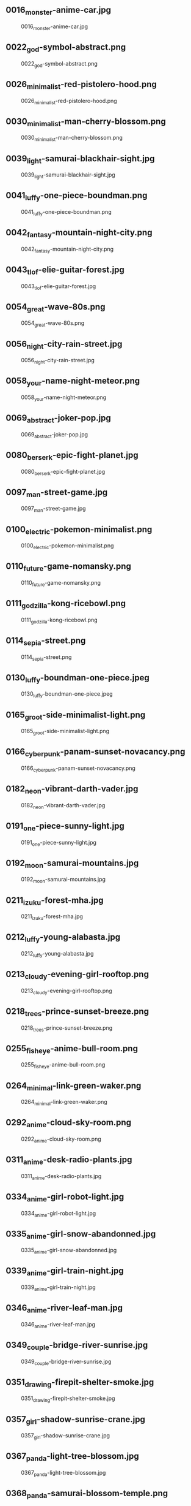 ** 0016_monster-anime-car.jpg
#+CAPTION: 0016_monster-anime-car.jpg
#+NAME: wallpapers/pop/0016_monster-anime-car.jpg
[[./wallpapers/pop/0016_monster-anime-car.jpg]]

** 0022_god-symbol-abstract.png
#+CAPTION: 0022_god-symbol-abstract.png
#+NAME: wallpapers/pop/0022_god-symbol-abstract.png
[[./wallpapers/pop/0022_god-symbol-abstract.png]]

** 0026_minimalist-red-pistolero-hood.png
#+CAPTION: 0026_minimalist-red-pistolero-hood.png
#+NAME: wallpapers/pop/0026_minimalist-red-pistolero-hood.png
[[./wallpapers/pop/0026_minimalist-red-pistolero-hood.png]]

** 0030_minimalist-man-cherry-blossom.png
#+CAPTION: 0030_minimalist-man-cherry-blossom.png
#+NAME: wallpapers/pop/0030_minimalist-man-cherry-blossom.png
[[./wallpapers/pop/0030_minimalist-man-cherry-blossom.png]]

** 0039_light-samurai-blackhair-sight.jpg
#+CAPTION: 0039_light-samurai-blackhair-sight.jpg
#+NAME: wallpapers/pop/0039_light-samurai-blackhair-sight.jpg
[[./wallpapers/pop/0039_light-samurai-blackhair-sight.jpg]]

** 0041_luffy-one-piece-boundman.png
#+CAPTION: 0041_luffy-one-piece-boundman.png
#+NAME: wallpapers/pop/0041_luffy-one-piece-boundman.png
[[./wallpapers/pop/0041_luffy-one-piece-boundman.png]]

** 0042_fantasy-mountain-night-city.png
#+CAPTION: 0042_fantasy-mountain-night-city.png
#+NAME: wallpapers/pop/0042_fantasy-mountain-night-city.png
[[./wallpapers/pop/0042_fantasy-mountain-night-city.png]]

** 0043_tlof-elie-guitar-forest.jpg
#+CAPTION: 0043_tlof-elie-guitar-forest.jpg
#+NAME: wallpapers/pop/0043_tlof-elie-guitar-forest.jpg
[[./wallpapers/pop/0043_tlof-elie-guitar-forest.jpg]]

** 0054_great-wave-80s.png
#+CAPTION: 0054_great-wave-80s.png
#+NAME: wallpapers/pop/0054_great-wave-80s.png
[[./wallpapers/pop/0054_great-wave-80s.png]]

** 0056_night-city-rain-street.jpg
#+CAPTION: 0056_night-city-rain-street.jpg
#+NAME: wallpapers/pop/0056_night-city-rain-street.jpg
[[./wallpapers/pop/0056_night-city-rain-street.jpg]]

** 0058_your-name-night-meteor.png
#+CAPTION: 0058_your-name-night-meteor.png
#+NAME: wallpapers/pop/0058_your-name-night-meteor.png
[[./wallpapers/pop/0058_your-name-night-meteor.png]]

** 0069_abstract-joker-pop.jpg
#+CAPTION: 0069_abstract-joker-pop.jpg
#+NAME: wallpapers/pop/0069_abstract-joker-pop.jpg
[[./wallpapers/pop/0069_abstract-joker-pop.jpg]]

** 0080_berserk-epic-fight-planet.jpg
#+CAPTION: 0080_berserk-epic-fight-planet.jpg
#+NAME: wallpapers/pop/0080_berserk-epic-fight-planet.jpg
[[./wallpapers/pop/0080_berserk-epic-fight-planet.jpg]]

** 0097_man-street-game.jpg
#+CAPTION: 0097_man-street-game.jpg
#+NAME: wallpapers/pop/0097_man-street-game.jpg
[[./wallpapers/pop/0097_man-street-game.jpg]]

** 0100_electric-pokemon-minimalist.png
#+CAPTION: 0100_electric-pokemon-minimalist.png
#+NAME: wallpapers/pop/0100_electric-pokemon-minimalist.png
[[./wallpapers/pop/0100_electric-pokemon-minimalist.png]]

** 0110_future-game-nomansky.png
#+CAPTION: 0110_future-game-nomansky.png
#+NAME: wallpapers/pop/0110_future-game-nomansky.png
[[./wallpapers/pop/0110_future-game-nomansky.png]]

** 0111_godzilla-kong-ricebowl.png
#+CAPTION: 0111_godzilla-kong-ricebowl.png
#+NAME: wallpapers/pop/0111_godzilla-kong-ricebowl.png
[[./wallpapers/pop/0111_godzilla-kong-ricebowl.png]]

** 0114_sepia-street.png
#+CAPTION: 0114_sepia-street.png
#+NAME: wallpapers/pop/0114_sepia-street.png
[[./wallpapers/pop/0114_sepia-street.png]]

** 0130_luffy-boundman-one-piece.jpeg
#+CAPTION: 0130_luffy-boundman-one-piece.jpeg
#+NAME: wallpapers/pop/0130_luffy-boundman-one-piece.jpeg
[[./wallpapers/pop/0130_luffy-boundman-one-piece.jpeg]]

** 0165_groot-side-minimalist-light.png
#+CAPTION: 0165_groot-side-minimalist-light.png
#+NAME: wallpapers/pop/0165_groot-side-minimalist-light.png
[[./wallpapers/pop/0165_groot-side-minimalist-light.png]]

** 0166_cyberpunk-panam-sunset-novacancy.png
#+CAPTION: 0166_cyberpunk-panam-sunset-novacancy.png
#+NAME: wallpapers/pop/0166_cyberpunk-panam-sunset-novacancy.png
[[./wallpapers/pop/0166_cyberpunk-panam-sunset-novacancy.png]]

** 0182_neon-vibrant-darth-vader.jpg
#+CAPTION: 0182_neon-vibrant-darth-vader.jpg
#+NAME: wallpapers/pop/0182_neon-vibrant-darth-vader.jpg
[[./wallpapers/pop/0182_neon-vibrant-darth-vader.jpg]]

** 0191_one-piece-sunny-light.jpg
#+CAPTION: 0191_one-piece-sunny-light.jpg
#+NAME: wallpapers/pop/0191_one-piece-sunny-light.jpg
[[./wallpapers/pop/0191_one-piece-sunny-light.jpg]]

** 0192_moon-samurai-mountains.jpg
#+CAPTION: 0192_moon-samurai-mountains.jpg
#+NAME: wallpapers/pop/0192_moon-samurai-mountains.jpg
[[./wallpapers/pop/0192_moon-samurai-mountains.jpg]]

** 0211_izuku-forest-mha.jpg
#+CAPTION: 0211_izuku-forest-mha.jpg
#+NAME: wallpapers/pop/0211_izuku-forest-mha.jpg
[[./wallpapers/pop/0211_izuku-forest-mha.jpg]]

** 0212_luffy-young-alabasta.jpg
#+CAPTION: 0212_luffy-young-alabasta.jpg
#+NAME: wallpapers/pop/0212_luffy-young-alabasta.jpg
[[./wallpapers/pop/0212_luffy-young-alabasta.jpg]]

** 0213_cloudy-evening-girl-rooftop.png
#+CAPTION: 0213_cloudy-evening-girl-rooftop.png
#+NAME: wallpapers/pop/0213_cloudy-evening-girl-rooftop.png
[[./wallpapers/pop/0213_cloudy-evening-girl-rooftop.png]]

** 0218_trees-prince-sunset-breeze.png
#+CAPTION: 0218_trees-prince-sunset-breeze.png
#+NAME: wallpapers/pop/0218_trees-prince-sunset-breeze.png
[[./wallpapers/pop/0218_trees-prince-sunset-breeze.png]]

** 0255_fisheye-anime-bull-room.png
#+CAPTION: 0255_fisheye-anime-bull-room.png
#+NAME: wallpapers/pop/0255_fisheye-anime-bull-room.png
[[./wallpapers/pop/0255_fisheye-anime-bull-room.png]]

** 0264_minimal-link-green-waker.png
#+CAPTION: 0264_minimal-link-green-waker.png
#+NAME: wallpapers/pop/0264_minimal-link-green-waker.png
[[./wallpapers/pop/0264_minimal-link-green-waker.png]]

** 0292_anime-cloud-sky-room.png
#+CAPTION: 0292_anime-cloud-sky-room.png
#+NAME: wallpapers/pop/0292_anime-cloud-sky-room.png
[[./wallpapers/pop/0292_anime-cloud-sky-room.png]]

** 0311_anime-desk-radio-plants.jpg
#+CAPTION: 0311_anime-desk-radio-plants.jpg
#+NAME: wallpapers/pop/0311_anime-desk-radio-plants.jpg
[[./wallpapers/pop/0311_anime-desk-radio-plants.jpg]]

** 0334_anime-girl-robot-light.jpg
#+CAPTION: 0334_anime-girl-robot-light.jpg
#+NAME: wallpapers/pop/0334_anime-girl-robot-light.jpg
[[./wallpapers/pop/0334_anime-girl-robot-light.jpg]]

** 0335_anime-girl-snow-abandonned.jpg
#+CAPTION: 0335_anime-girl-snow-abandonned.jpg
#+NAME: wallpapers/pop/0335_anime-girl-snow-abandonned.jpg
[[./wallpapers/pop/0335_anime-girl-snow-abandonned.jpg]]

** 0339_anime-girl-train-night.jpg
#+CAPTION: 0339_anime-girl-train-night.jpg
#+NAME: wallpapers/pop/0339_anime-girl-train-night.jpg
[[./wallpapers/pop/0339_anime-girl-train-night.jpg]]

** 0346_anime-river-leaf-man.jpg
#+CAPTION: 0346_anime-river-leaf-man.jpg
#+NAME: wallpapers/pop/0346_anime-river-leaf-man.jpg
[[./wallpapers/pop/0346_anime-river-leaf-man.jpg]]

** 0349_couple-bridge-river-sunrise.jpg
#+CAPTION: 0349_couple-bridge-river-sunrise.jpg
#+NAME: wallpapers/pop/0349_couple-bridge-river-sunrise.jpg
[[./wallpapers/pop/0349_couple-bridge-river-sunrise.jpg]]

** 0351_drawing-firepit-shelter-smoke.jpg
#+CAPTION: 0351_drawing-firepit-shelter-smoke.jpg
#+NAME: wallpapers/pop/0351_drawing-firepit-shelter-smoke.jpg
[[./wallpapers/pop/0351_drawing-firepit-shelter-smoke.jpg]]

** 0357_girl-shadow-sunrise-crane.jpg
#+CAPTION: 0357_girl-shadow-sunrise-crane.jpg
#+NAME: wallpapers/pop/0357_girl-shadow-sunrise-crane.jpg
[[./wallpapers/pop/0357_girl-shadow-sunrise-crane.jpg]]

** 0367_panda-light-tree-blossom.jpg
#+CAPTION: 0367_panda-light-tree-blossom.jpg
#+NAME: wallpapers/pop/0367_panda-light-tree-blossom.jpg
[[./wallpapers/pop/0367_panda-light-tree-blossom.jpg]]

** 0368_panda-samurai-blossom-temple.png
#+CAPTION: 0368_panda-samurai-blossom-temple.png
#+NAME: wallpapers/pop/0368_panda-samurai-blossom-temple.png
[[./wallpapers/pop/0368_panda-samurai-blossom-temple.png]]

** 0371_pokemon-evolution-ghosts-purple.png
#+CAPTION: 0371_pokemon-evolution-ghosts-purple.png
#+NAME: wallpapers/pop/0371_pokemon-evolution-ghosts-purple.png
[[./wallpapers/pop/0371_pokemon-evolution-ghosts-purple.png]]

** 0372_samurai-moon-night-mountains.png
#+CAPTION: 0372_samurai-moon-night-mountains.png
#+NAME: wallpapers/pop/0372_samurai-moon-night-mountains.png
[[./wallpapers/pop/0372_samurai-moon-night-mountains.png]]

** README.org
#+CAPTION: README.org
#+NAME: wallpapers/pop/README.org
[[./wallpapers/pop/README.org]]

